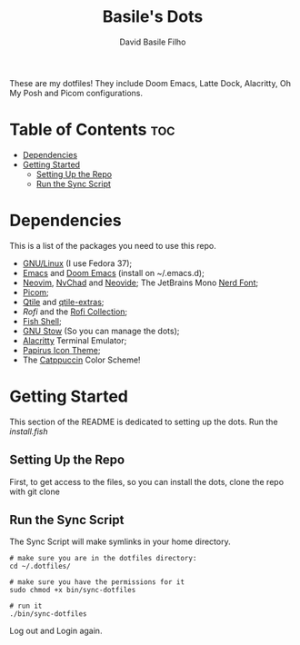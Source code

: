 #+title: Basile's Dots
#+author: David Basile Filho
#+description: An org document that contains instructions to use my .dotfiles repo
#+startup: showeverything
#+property: header-args :tangle install.fish
#+auto_tangle: t

These are my dotfiles! They include Doom Emacs, Latte Dock, Alacritty, Oh My Posh and Picom configurations.

* Table of Contents :toc:
- [[#dependencies][Dependencies]]
- [[#getting-started][Getting Started]]
  - [[#setting-up-the-repo][Setting Up the Repo]]
  - [[#run-the-sync-script][Run the Sync Script]]

* Dependencies
This is a list of the packages you need to use this repo.

- [[https://kernel.org][GNU/Linux]] (I use Fedora 37);
- [[https://www.gnu.org/software/emacs/][Emacs]] and [[https://github.com/doomemacs/doomemacs][Doom Emacs]] (install on ~/.emacs.d);
- [[https://neovim.io][Neovim]], [[https://nvchad.com][NvChad]] and [[https://neovide.dev][Neovide]];
  The JetBrains Mono [[https://nerdfonts.com][Nerd Font]];
- [[https://github.com/yshui/picom][Picom]];
- [[https://qtile.org][Qtile]] and [[https://github.com/elParaguayo/qtile-extras][qtile-extras]];
- [[- https://github.com/davatorium/rofi][Rofi]] and the [[https://github.com/adi1090x/rofi][Rofi Collection]];
- [[https://fishshell.com/][Fish Shell]];
- [[https://www.gnu.org/software/stow/][GNU Stow]] (So you can manage the dots);
- [[https://github.com/alacritty/alacritty/][Alacritty]] Terminal Emulator;
- [[https://github.com/PapirusDevelopmentTeam/papirus-icon-theme][Papirus Icon Theme]];
- The [[github:catppuccin/catppuccin][Catppuccin]] Color Scheme!

* Getting Started
This section of the README is dedicated to setting up the dots.
Run the [[install.fish]]

** Setting Up the Repo
First, to get access to the files, so you can install the dots, clone the repo with git clone

** Run the Sync Script
The Sync Script will make symlinks in your home directory.

#+begin_src shell
# make sure you are in the dotfiles directory:
cd ~/.dotfiles/

# make sure you have the permissions for it
sudo chmod +x bin/sync-dotfiles

# run it
./bin/sync-dotfiles
#+end_src

Log out and Login again.

